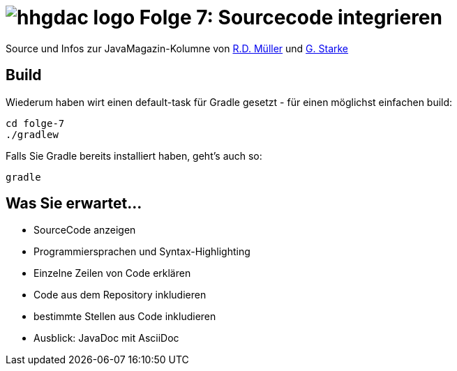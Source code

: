 = image:../hhgdac-logo.png[] Folge 7: Sourcecode integrieren

[small]
--
Source und Infos zur JavaMagazin-Kolumne von https://rdmueller.github.io/[R.D. Müller] und http://gernotstarke.de[G. Starke]
--


== Build
Wiederum haben wirt einen default-task für Gradle gesetzt -
für einen möglichst einfachen build:

    cd folge-7
    ./gradlew


Falls Sie Gradle bereits installiert haben, geht's auch so:

    gradle

== Was Sie erwartet...

* SourceCode anzeigen
* Programmiersprachen und Syntax-Highlighting
* Einzelne Zeilen von Code erklären
* Code aus dem Repository inkludieren
* bestimmte Stellen aus Code inkludieren
* Ausblick: JavaDoc mit AsciiDoc
